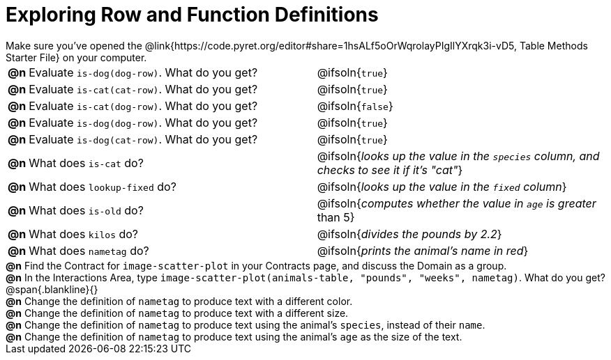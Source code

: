= Exploring Row and Function Definitions

++++
<style>
#content p { margin: 0; }
</style>
++++

Make sure you've opened the @link{https://code.pyret.org/editor#share=1hsALf5oOrWqrolayPIgIlYXrqk3i-vD5, Table Methods Starter File} on your computer.

[cols="^.^1,.^20,20"]
|===
|*@n*| Evaluate `is-dog(dog-row)`. What do you get?
| @ifsoln{`true`}

|*@n*| Evaluate `is-cat(cat-row)`. What do you get?
| @ifsoln{`true`}

|*@n*| Evaluate `is-cat(dog-row)`. What do you get?
| @ifsoln{`false`}

|*@n*| Evaluate `is-dog(dog-row)`. What do you get?
| @ifsoln{`true`}

|*@n*| Evaluate `is-dog(cat-row)`. What do you get?
| @ifsoln{`true`}

|*@n*| What does `is-cat` do?
| @ifsoln{_looks up the value in the `species` column, and checks to see it if it's "cat"_}

|*@n*| What does `lookup-fixed` do?
| @ifsoln{_looks up the value in the `fixed` column_}

|*@n*| What does `is-old` do?
| @ifsoln{_computes whether the value in `age` is greater_ than 5}

|*@n*| What does `kilos` do?
| @ifsoln{_divides the pounds by 2.2_}

|*@n*| What does `nametag` do?
| @ifsoln{_prints the animal's name in red_}

|===

*@n* Find the Contract for `image-scatter-plot` in your Contracts page, and discuss the Domain as a group.

*@n* In the Interactions Area, type `image-scatter-plot(animals-table, "pounds", "weeks", nametag)`. What do you get?

@span{.blankline}{}

*@n* Change the definition of `nametag` to produce text with a different color.

*@n* Change the definition of `nametag` to produce text with a different size.

*@n* Change the definition of `nametag` to produce text using the animal's `species`, instead of their `name`.

*@n* Change the definition of `nametag` to produce text using the animal's `age` as the size of the text.
